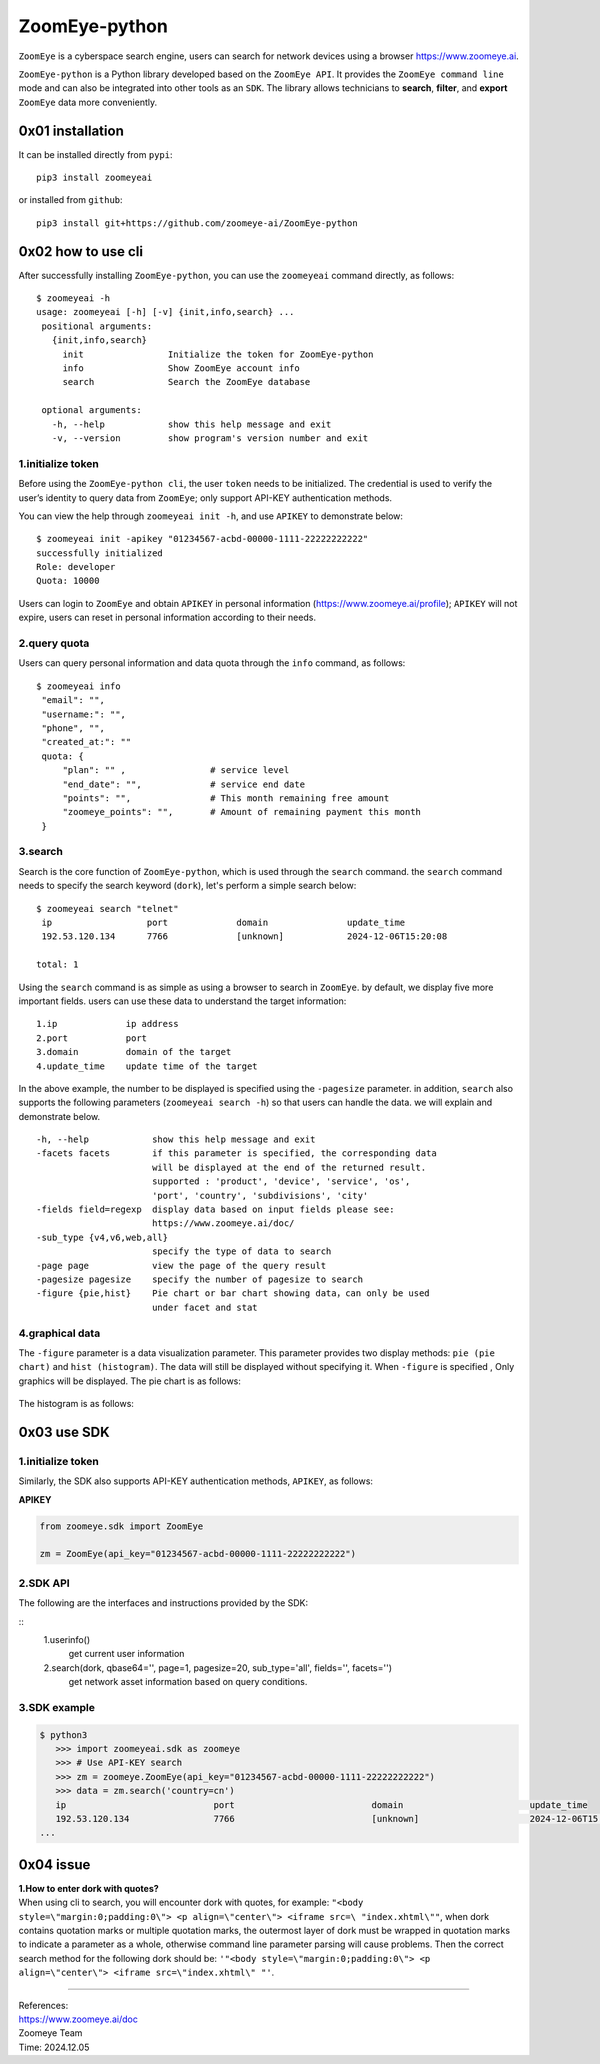 ZoomEye-python
--------------

``ZoomEye`` is a cyberspace search engine, users can search for
network devices using a browser https://www.zoomeye.ai.

``ZoomEye-python`` is a Python library developed based on the
``ZoomEye API``. It provides the ``ZoomEye command line`` mode and can
also be integrated into other tools as an ``SDK``. The library allows
technicians to **search**, **filter**, and **export** ``ZoomEye`` data
more conveniently.



0x01 installation
~~~~~~~~~~~~~~~~~

It can be installed directly from ``pypi``:

::

   pip3 install zoomeyeai

or installed from ``github``:

::

   pip3 install git+https://github.com/zoomeye-ai/ZoomEye-python

0x02 how to use cli
~~~~~~~~~~~~~~~~~~~

After successfully installing ``ZoomEye-python``, you can use the
``zoomeyeai`` command directly, as follows:

::

   $ zoomeyeai -h
   usage: zoomeyeai [-h] [-v] {init,info,search} ...
    positional arguments:
      {init,info,search}
        init                Initialize the token for ZoomEye-python
        info                Show ZoomEye account info
        search              Search the ZoomEye database

    optional arguments:
      -h, --help            show this help message and exit
      -v, --version         show program's version number and exit


1.initialize token
^^^^^^^^^^^^^^^^^^

Before using the ``ZoomEye-python cli``, the user ``token`` needs to be
initialized. The credential is used to verify the user’s identity to
query data from ``ZoomEye``; only support API-KEY authentication methods.

You can view the help through ``zoomeyeai init -h``, and use ``APIKEY`` to
demonstrate below:

::

   $ zoomeyeai init -apikey "01234567-acbd-00000-1111-22222222222"
   successfully initialized
   Role: developer
   Quota: 10000

Users can login to ``ZoomEye`` and obtain ``APIKEY`` in personal
information (https://www.zoomeye.ai/profile); ``APIKEY`` will not
expire, users can reset in personal information according to their
needs.


2.query quota
^^^^^^^^^^^^^

Users can query personal information and data quota through the ``info``
command, as follows:

::

   $ zoomeyeai info
    "email": "",
    "username:": "",
    "phone", "",
    "created_at:": ""
    quota: {
        "plan": "" ,                # service level
        "end_date": "",             # service end date
        "points": "",               # This month remaining free amount
        "zoomeye_points": "",       # Amount of remaining payment this month
    }

3.search
^^^^^^^^

Search is the core function of ``ZoomEye-python``, which is used through
the ``search`` command. the ``search`` command needs to specify the
search keyword (``dork``), let's perform a simple search below:

::

   $ zoomeyeai search "telnet"
    ip                  port             domain               update_time
    192.53.120.134      7766             [unknown]            2024-12-06T15:20:08

   total: 1

Using the ``search`` command is as simple as using a browser to search
in ``ZoomEye``. by default, we display five more important fields. users
can use these data to understand the target information:

::

   1.ip             ip address
   2.port           port
   3.domain         domain of the target
   4.update_time    update time of the target

In the above example, the number to be displayed is specified using the
``-pagesize`` parameter. in addition, ``search`` also supports the following
parameters (``zoomeyeai search -h``) so that users can handle the data. we
will explain and demonstrate below.

::

  -h, --help            show this help message and exit
  -facets facets        if this parameter is specified, the corresponding data
                        will be displayed at the end of the returned result.
                        supported : 'product', 'device', 'service', 'os',
                        'port', 'country', 'subdivisions', 'city'
  -fields field=regexp  display data based on input fields please see:
                        https://www.zoomeye.ai/doc/
  -sub_type {v4,v6,web,all}
                        specify the type of data to search
  -page page            view the page of the query result
  -pagesize pagesize    specify the number of pagesize to search
  -figure {pie,hist}    Pie chart or bar chart showing data，can only be used
                        under facet and stat

4.graphical data
^^^^^^^^^^^^^^^^

The ``-figure`` parameter is a data visualization parameter. This parameter provides two display methods: ``pie (pie chart)`` and ``hist (histogram)``. The data will still be displayed without specifying it. When ``-figure`` is specified , Only graphics will be displayed. The pie chart is as follows:

.. figure:: https://raw.githubusercontent.com/knownsec/ZoomEye-python/master/images/image-20210205004653480.png
    :width: 500px

.. figure:: https://raw.githubusercontent.com/knownsec/ZoomEye-python/master/images/image-20210205005016399.png
    :width: 500px

The histogram is as follows:

.. figure:: https://raw.githubusercontent.com/knownsec/ZoomEye-python/master/images/image-20210205004806739.png
    :width: 500px

.. figure:: https://raw.githubusercontent.com/knownsec/ZoomEye-python/master/images/image-20210205005117712.png
    :width: 500px


0x03 use SDK
~~~~~~~~~~~~

.. _initialize-token-1:

1.initialize token
^^^^^^^^^^^^^^^^^^

Similarly, the SDK also supports API-KEY authentication methods,
``APIKEY``, as follows:

**APIKEY**

.. code:: python

   from zoomeye.sdk import ZoomEye

   zm = ZoomEye(api_key="01234567-acbd-00000-1111-22222222222")

.. _sdk-api-1:

2.SDK API
^^^^^^^^^

The following are the interfaces and instructions provided by the SDK:

::
   1.userinfo()
     get current user information
   2.search(dork, qbase64='', page=1, pagesize=20, sub_type='all', fields='', facets='')
     get network asset information based on query conditions.

.. _sdk-example-1:

3.SDK example
^^^^^^^^^^^^^

.. code:: python

   $ python3
      >>> import zoomeyeai.sdk as zoomeye
      >>> # Use API-KEY search
      >>> zm = zoomeye.ZoomEye(api_key="01234567-acbd-00000-1111-22222222222")
      >>> data = zm.search('country=cn')
      ip                            port                          domain                        update_time
      192.53.120.134                7766                          [unknown]                     2024-12-06T15:20:08
   ...



0x04 issue
~~~~~~~~~~

| **1.How to enter dork with quotes?**
| When using cli to search, you will encounter dork with quotes, for example: ``"<body style=\"margin:0;padding:0\"> <p align=\"center\"> <iframe src=\ "index.xhtml\""``, when dork contains quotation marks or multiple quotation marks, the outermost layer of dork must be wrapped in quotation marks to indicate a parameter as a whole, otherwise command line parameter parsing will cause problems. Then the correct search method for the following dork should be: ``'"<body style=\"margin:0;padding:0\"> <p align=\"center\"> <iframe src=\"index.xhtml\" "'``.

.. figure:: https://raw.githubusercontent.com/knownsec/ZoomEye-python/master/images/image-20210205131713799.png
    :width: 500px


.. figure:: https://raw.githubusercontent.com/knownsec/ZoomEye-python/master/images/image-20210205131802799.png
    :width: 500px



--------------

| References:
| https://www.zoomeye.ai/doc

| Zoomeye Team
| Time: 2024.12.05

.. |asciicast| image:: https://asciinema.org/a/qyDaJw9qQc7UjffD04HzMApWa.svg
   :target: https://asciinema.org/a/qyDaJw9qQc7UjffD04HzMApWa




















